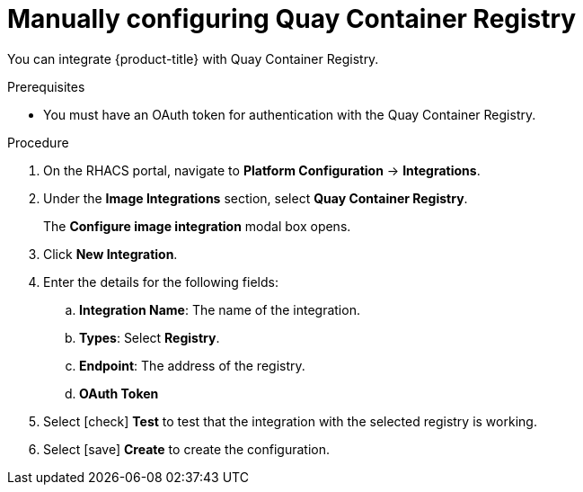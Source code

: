 // Module included in the following assemblies:
//
// * integration/integrate-with-image-registries.adoc
:_module-type: PROCEDURE
[id="manual-configuration-image-registry-qcr_{context}"]
= Manually configuring Quay Container Registry

You can integrate {product-title} with Quay Container Registry.

.Prerequisites
* You must have an OAuth token for authentication with the Quay Container Registry.

.Procedure
. On the RHACS portal, navigate to *Platform Configuration* -> *Integrations*.
. Under the *Image Integrations* section, select *Quay Container Registry*.
+
The *Configure image integration* modal box opens.
. Click *New Integration*.
. Enter the details for the following fields:
.. *Integration Name*: The name of the integration.
.. *Types*: Select *Registry*.
.. *Endpoint*: The address of the registry.
.. *OAuth Token*
. Select icon:check[] *Test* to test that the integration with the selected registry is working.
. Select icon:save[] *Create* to create the configuration.
